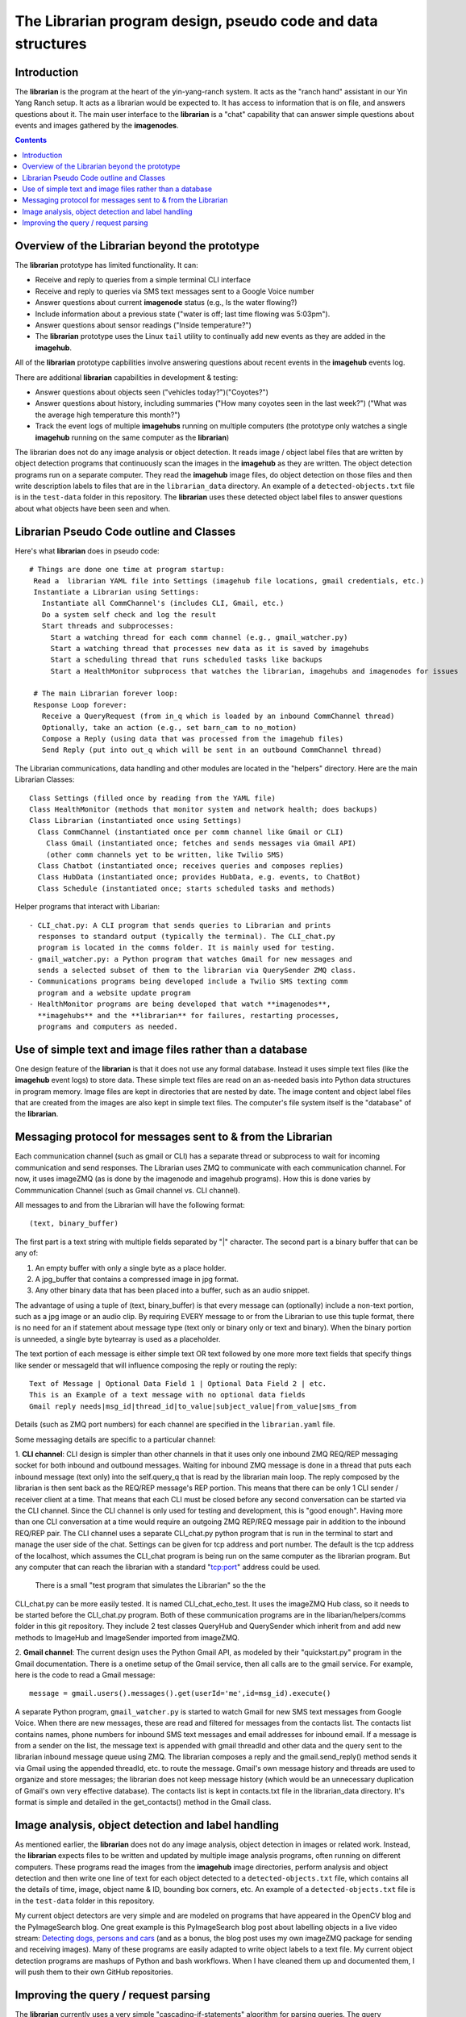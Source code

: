 =============================================================
The Librarian program design, pseudo code and data structures
=============================================================

Introduction
============

The **librarian** is the program at the heart of the yin-yang-ranch system. It
acts as the "ranch hand" assistant in our Yin Yang Ranch setup. It acts
as a librarian would be expected to. It has access to information that
is on file, and answers questions about it.
The main user interface to the **librarian** is a "chat"
capability that can answer simple questions about events and images gathered
by the **imagenodes**.

.. contents::

Overview of the Librarian beyond the prototype
==============================================

The **librarian** prototype has limited functionality. It can:

- Receive and reply to queries from a simple terminal CLI interface
- Receive and reply to queries via SMS text messages sent to a Google Voice number
- Answer questions about current **imagenode** status (e.g., Is the water flowing?)
- Include information about a previous state ("water is off; last time flowing was 5:03pm").
- Answer questions about sensor readings ("Inside temperature?")
- The **librarian** prototype uses the Linux ``tail`` utility to continually add
  new events as they are added in the **imagehub**.

All of the **librarian** prototype capbilities involve answering questions about
recent events in the **imagehub** events log.

There are additional **librarian** capabilities in development & testing:

- Answer questions about objects seen ("vehicles today?")("Coyotes?")
- Answer questions about history, including summaries ("How many coyotes seen
  in the last week?") ("What was the average high temperature this month?")
- Track the event logs of multiple **imagehubs** running on multiple computers
  (the prototype only watches a single **imagehub** running on the same
  computer as the **librarian**)

The librarian does not do any image analysis or object detection. It reads
image / object label files that are written by object detection programs that
continuously scan the images in the **imagehub** as they are written. The object
detection programs run on a separate computer. They read the **imagehub** image
files, do object detection on those files and then write description labels to
files that are in the ``librarian_data`` directory. An example of a
``detected-objects.txt`` file is in the ``test-data`` folder in this repository.
The **librarian** uses these detected object label files to answer questions
about what objects have been seen and when.

Librarian Pseudo Code outline and Classes
=========================================

Here's what **librarian** does in pseudo code::

  # Things are done one time at program startup:
   Read a  librarian YAML file into Settings (imagehub file locations, gmail credentials, etc.)
   Instantiate a Librarian using Settings:
     Instantiate all CommChannel's (includes CLI, Gmail, etc.)
     Do a system self check and log the result
     Start threads and subprocesses:
       Start a watching thread for each comm channel (e.g., gmail_watcher.py)
       Start a watching thread that processes new data as it is saved by imagehubs
       Start a scheduling thread that runs scheduled tasks like backups
       Start a HealthMonitor subprocess that watches the librarian, imagehubs and imagenodes for issues

   # The main Librarian forever loop:
   Response Loop forever:
     Receive a QueryRequest (from in_q which is loaded by an inbound CommChannel thread)
     Optionally, take an action (e.g., set barn_cam to no_motion)
     Compose a Reply (using data that was processed from the imagehub files)
     Send Reply (put into out_q which will be sent in an outbound CommChannel thread)

The Librarian communications, data handling and other modules are
located in the "helpers" directory. Here are the main Librarian Classes::

  Class Settings (filled once by reading from the YAML file)
  Class HealthMonitor (methods that monitor system and network health; does backups)
  Class Librarian (instantiated once using Settings)
    Class CommChannel (instantiated once per comm channel like Gmail or CLI)
      Class Gmail (instantiated once; fetches and sends messages via Gmail API)
      (other comm channels yet to be written, like Twilio SMS)
    Class Chatbot (instantiated once; receives queries and composes replies)
    Class HubData (instantiated once; provides HubData, e.g. events, to ChatBot)
    Class Schedule (instantiated once; starts scheduled tasks and methods)

Helper programs that interact with Libarian::

  - CLI_chat.py: A CLI program that sends queries to Librarian and prints
    responses to standard output (typically the terminal). The CLI_chat.py
    program is located in the comms folder. It is mainly used for testing.
  - gmail_watcher.py: a Python program that watches Gmail for new messages and
    sends a selected subset of them to the librarian via QuerySender ZMQ class.
  - Communications programs being developed include a Twilio SMS texting comm
    program and a website update program
  - HealthMonitor programs are being developed that watch **imagenodes**,
    **imagehubs** and the **librarian** for failures, restarting processes,
    programs and computers as needed.

Use of simple text and image files rather than a database
=========================================================

One design feature of the **librarian** is that it does not use any formal
database. Instead it uses simple text files (like the **imagehub** event logs)
to store data. These simple text files are read on an as-needed basis into
Python data structures in program memory. Image files are kept in
directories that are nested by date. The image content and object label files
that are created from the images are also kept in simple text files. The
computer's file system itself is the "database" of the **librarian**.

Messaging protocol for messages sent to & from the Librarian
============================================================

Each communication channel (such as gmail or CLI) has a separate thread or
subprocess to wait for incoming communication and send responses.
The Librarian uses ZMQ to communicate with each communication channel. For now,
it uses imageZMQ (as is done by the imagenode and imagehub programs). How this
is done varies by Commmunication Channel (such as Gmail channel vs. CLI
channel).

All messages to and from the Librarian will have the following format::

  (text, binary_buffer)

The first part is a text string with multiple fields separated by "|" character.
The second part is a binary buffer that can be any of:

1. An empty buffer with only a single byte as a place holder.
2. A jpg_buffer that contains a compressed image in jpg format.
3. Any other binary data that has been placed into a buffer, such as an
   audio snippet.

The advantage of using a tuple of (text, binary_buffer) is that every message
can (optionally) include a non-text portion, such as a jpg image or an audio
clip. By requiring EVERY message to or from the Librarian to use this
tuple format, there is no need for an if statement about message type (text
only or binary only or text and binary). When the binary portion is unneeded,
a single byte bytearray is used as a placeholder.

The text portion of each message is either simple text OR text followed by
one more more text fields that specify things like sender or messageId that
will influence composing the reply or routing the reply::

  Text of Message | Optional Data Field 1 | Optional Data Field 2 | etc.
  This is an Example of a text message with no optional data fields
  Gmail reply needs|msg_id|thread_id|to_value|subject_value|from_value|sms_from

Details (such as ZMQ port numbers) for each channel are specified in the
``librarian.yaml`` file.

Some messaging details are specific to a particular channel:

1. **CLI channel**: CLI design is simpler than other channels in that it uses only
one inbound ZMQ REQ/REP messaging socket for both inbound and outbound messages.
Waiting for inbound ZMQ message is done in a thread that puts each inbound
message (text only) into the self.query_q that is read by the librarian main
loop. The reply composed by the librarian is then sent back as the REQ/REP
message's REP portion. This means that there can be only 1 CLI sender / receiver
client at a time. That means that each CLI must be closed before any second
conversation can be started via the CLI channel.
Since the CLI channel is only used for testing and development, this is
"good enough". Having more than one CLI conversation at a time would require
an outgoing ZMQ REP/REQ message pair in addition to the inbound REQ/REP pair.
The CLI channel uses a separate CLI_chat.py python program that is run in the
terminal to start and manage the user side of the chat. Settings can be given
for tcp address and port number. The default is the tcp address of the localhost,
which assumes the CLI_chat program is being run on the same computer as the
librarian program. But any computer that can reach the librarian with a
standard "tcp:port" address could be used.
   There is a small "test program that simulates the Librarian" so the the
CLI_chat.py can be more easily tested. It is named CLI_chat_echo_test. It uses
the imageZMQ Hub class, so it needs to be started before the CLI_chat.py program.
Both of these communication programs are in the libarian/helpers/comms folder
in this git repository. They include 2 test classes QueryHub and QuerySender
which inherit from and add new methods to ImageHub and ImageSender imported from
imageZMQ.

2. **Gmail channel**: The current design uses the Python Gmail API, as
modeled by their "quickstart.py" program in the Gmail documentation. There is
a onetime setup of the Gmail service, then all calls are to the gmail service.
For example, here is the code to read a Gmail message::

  message = gmail.users().messages().get(userId='me',id=msg_id).execute()

A separate Python program, ``gmail_watcher.py``
is started to watch Gmail for new SMS text messages from Google Voice. When
there are new messages, these are read and filtered for messages from the
contacts list. The contacts list contains names, phone numbers for inbound SMS
text messages and email addresses for inbound email. If a message is from a
sender on the list, the message text is appended with gmail threadId and other
data and the query sent to the librarian inbound message queue using ZMQ. The
librarian composes a reply and the gmail.send_reply() method sends it via Gmail
using the appended threadId, etc. to route the message. Gmail's own message
history and threads are used to organize and store messages; the librarian does
not keep message history (which would be an unnecessary duplication of Gmail's
own very effective database). The contacts list is kept in contacts.txt file
in the librarian_data directory. It's format is simple and detailed in the
get_contacts() method in the Gmail class.

Image analysis, object detection and label handling
===================================================

As mentioned earlier, the **librarian** does not do any image analysis, object
detection in images or related work. Instead, the **librarian** expects files
to be written and updated by multiple image analysis programs, often running
on different computers. These programs read the images from the **imagehub**
image directories, perform analysis and object detection and then write one line
of text for each object detected to a ``detected-objects.txt`` file, which
contains all the details of time, image, object name & ID, bounding box corners,
etc. An example of a ``detected-objects.txt`` file is in the ``test-data``
folder in this repository.

My current object detectors are very simple and are modeled on programs that
have appeared in the OpenCV blog and the PyImageSearch blog. One great example
is this PyImageSearch blog post about labelling objects in a live video stream:
`Detecting dogs, persons and cars <https://www.pyimagesearch.com/2019/04/15/live-video-streaming-over-network-with-opencv-and-imagezmq/>`_
(and as a bonus, the blog post uses my own imageZMQ package for sending and
receiving images). Many of these programs are easily adapted to write object
labels to a text file. My current object detection programs are mashups of Python
and bash workflows. When I have cleaned them up and documented them, I will push
them to their own GitHub repositories.

Improving the query / request parsing
=====================================

The **librarian** currently uses a very simple "cascading-if-statements"
algorithm for parsing queries. The query "language" will always be simple
compared to general purpose digital assistants. But the query language can
be modeled as a Domain Specific Language (DSL) and then parsed with a more formal
lexical analyzer and parser. These are currently under development. The
current simple parser is contained in the ``chatbot.py`` module in the ``comms``
folder in the ``helpers`` folder. The parser is "hard-wired" with location words
like "barn", "back deck", etc. Building a formal DSL and associated parser will
be a big improvement.

`Return to main documentation page README.rst <../README.rst>`_

